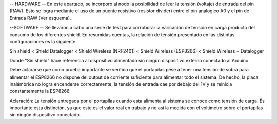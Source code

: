 -- HARDWARE --
En este apartado, se incorporo al nodo la posibilidad de leer la tensión (voltaje) de entrada del pin (RAW). Esto se logra mediante el uso de un puente resistivo
(resistor divider) entre el pin analogico A0 y el pin de Entrada RAW (Ver esquema).

--SOFTWARE --
Se llevaron a cabo una serie de test para corroborar la varicación de tensión en carga producto del consumo de los diferentes shield.
En resumidas cuentas, la relación de tensión presentado en las distintas configuraciones es la siguiente:

Sin shield < Shield Datalogger < Shield Wireless (NRF2401) < Shield Wireless (ESP8266) < Shield Wireless + Datalogger

Donde "Sin shield" hace referencia al dispositivo alimentado sin ningún dispositivo externo conectado al Arduino

Debe aclararse que como prueba importante se verifico que el portapilas pese a tener una tensión de sobra para alimentar el ESP8266 no dispone del
output de corriente suficiente para alimentar todo el sistema. De hecho, la placa inalámbrica no logra encenderse correctamente, la tensión
de entrada cae por debajo del 1V y se reinicia constantemente la ESP8266. 

Aclaración: La tensión entregada por el portapilas cuando esta alimenta al sistema se conoce como tensión de carga. Es importante esta distinción,
ya que este es el valor real en trabajo y no así la medida con el voltimetro sobre el portapilas sin ningún dispositivo conectado.
